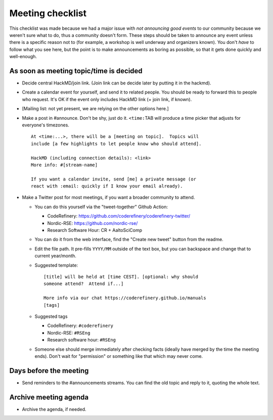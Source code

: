 Meeting checklist
=================

This checklist was made because we had a major issue with *not
announcing good events* to our community because we weren't sure what
to do, thus a community doesn't form.  These steps should be taken to
announce any event unless there is a specific reason not to (for
example, a workshop is well underway and organizers known).  You don't
*have* to follow what you see here, but the point is to make
announcements as boring as possible, so that it gets done quickly and
well-enough.


As soon as meeting topic/time is decided
----------------------------------------

* Decide central HackMD/join link.  (Join link can be decide later by
  putting it in the hackmd).

* Create a calendar event for yourself, and send it to related
  people.  You should be ready to forward this to people who request.
  It's OK if the event only includes HackMD link (+ join link, if
  known).

* [Mailing list: not yet present, we are relying on the other options
  here.]

* Make a post in #announce.  Don't be shy, just do it.
  ``<time:``\ TAB will produce a time picker that adjusts for
  everyone's timezones.

  ::

     At <time:...>, there will be a [meeting on topic].  Topics will
     include [a few highlights to let people know who should attend].

     HackMD (including connection details): <link>
     More info: #[stream-name]

     If you want a calendar invite, send [me] a private message (or
     react with :email: quickly if I know your email already).

* Make a Twitter post for most meetings, if you want a broader
  community to attend.

  * You can do this yourself via the "tweet-together" Github Action:

    * CodeRefinery:
      https://github.com/coderefinery/coderefinery-twitter/
    * Nordic-RSE:
      https://github.com/nordic-rse/
    * Research Software Hour: CR + AaltoSciComp

  * You can do it from the web interface, find the "Create new tweet"
    button from the readme.

  * Edit the file path.  It pre-fills ``YYYY/MM`` outside of the text
    box, but you can backspace and change that to current year/month.

  * Suggested template::

      [title] will be held at [time CEST]. [optional: why should
      someone attend?  Attend if...]

      More info via our chat https://coderefinery.github.io/manuals
      [tags]

  * Suggested tags

    * CodeRefinery: ``#coderefinery``
    * Nordic-RSE: ``#RSEng``
    * Research software hour: ``#RSEng``

  * Someone else should merge immediately after checking facts
    (ideally have merged by the time the meeting ends).  Don't wait
    for "permission" or something like that which may never come.



Days before the meeting
------------------------
* Send reminders to the #announcements streams.  You can find the old
  topic and reply to it, quoting the whole text.



Archive meeting agenda
----------------------
* Archive the agenda, if needed.
